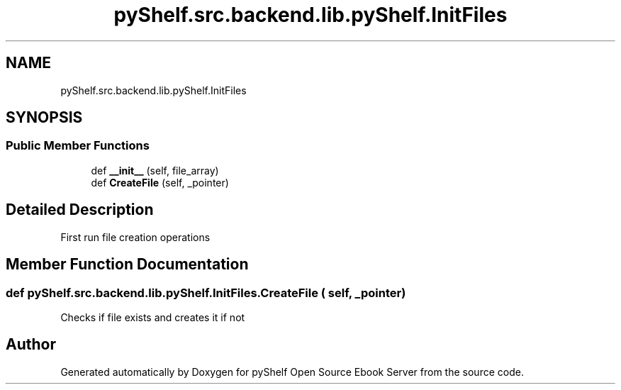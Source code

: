 .TH "pyShelf.src.backend.lib.pyShelf.InitFiles" 3 "Sun Dec 15 2019" "Version 0.3.0" "pyShelf Open Source Ebook Server" \" -*- nroff -*-
.ad l
.nh
.SH NAME
pyShelf.src.backend.lib.pyShelf.InitFiles
.SH SYNOPSIS
.br
.PP
.SS "Public Member Functions"

.in +1c
.ti -1c
.RI "def \fB__init__\fP (self, file_array)"
.br
.ti -1c
.RI "def \fBCreateFile\fP (self, _pointer)"
.br
.in -1c
.SH "Detailed Description"
.PP

.PP
.nf
First run file creation operations
.fi
.PP

.SH "Member Function Documentation"
.PP
.SS "def pyShelf\&.src\&.backend\&.lib\&.pyShelf\&.InitFiles\&.CreateFile ( self,  _pointer)"

.PP
.nf
Checks if file exists and creates it if not

.fi
.PP


.SH "Author"
.PP
Generated automatically by Doxygen for pyShelf Open Source Ebook Server from the source code\&.
